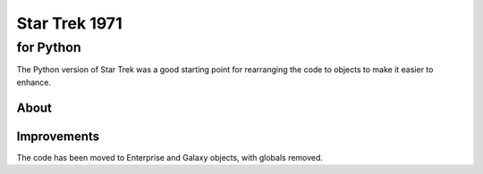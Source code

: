 ================
 Star Trek 1971
================
------------
 for Python
------------

The Python version of Star Trek was a good starting point for rearranging the code to objects to make it
easier to enhance.

About
=====


.. _Star Trek: http://en.wikipedia.org/wiki/Star_Trek_%28text_game%29
.. _Reddit: http://www.codeproject.com/Articles/28228/Star-Trek-Text-Game

Improvements
============

The code has been moved to Enterprise and Galaxy objects, with globals removed.
